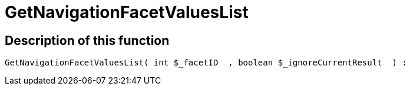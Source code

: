 = GetNavigationFacetValuesList
:lang: en
// include::{includedir}/_header.adoc[]
:keywords: GetNavigationFacetValuesList
:position: 10090

//  auto generated content Thu, 06 Jul 2017 00:31:16 +0200
== Description of this function

[source,plenty]
----

GetNavigationFacetValuesList( int $_facetID  , boolean $_ignoreCurrentResult  ) :

----


